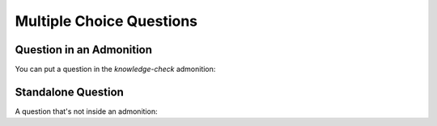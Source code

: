 =========================
Multiple Choice Questions
=========================

Question in an Admonition
=========================

You can put a question in the `knowledge-check` admonition:

.. knowledge-check::

   .. mcq:: The differences between natural and formal languages include:
     :answer: B

     A. Natural languages can be parsed while formal languages cannot

        :feedback: Actually both languages can be parsed (determining the structure of the sentence),
                   but formal languages can be parsed more easily in software.

     B. Ambiguity, redundancy, and literalness

        :feedback: All of these can be present in natural languages, but cannot exist in formal languages

     C. There are no differences between natural and formal languages

        :feedback: There are several differences between the two but they are also similar

     D. Tokens, structure, syntax, and semantics

        :feedback: These are the similarities between the two

Standalone Question
===================

A question that's not inside an admonition:

.. mcq:: The differences between natural and formal languages include:
  :answer: B

  A. Natural languages can be parsed while formal languages cannot

     :feedback: Actually both languages can be parsed (determining the structure of the sentence),
                but formal languages can be parsed more easily in software.

  B. Ambiguity, redundancy, and literalness

     :feedback: All of these can be present in natural languages, but cannot exist in formal languages

  C. There are no differences between natural and formal languages

     :feedback: There are several differences between the two but they are also similar

  D. Tokens, structure, syntax, and semantics

     :feedback: These are the similarities between the two

.. mcq:: True or false: Hackbright is a coding bootcamp
  :answer: B

  A. True

     :feedback: We do teach coding but we're not just a coding bootcamp

  B. False

     :feedback: Hackbright is a software engineering bootcamp!